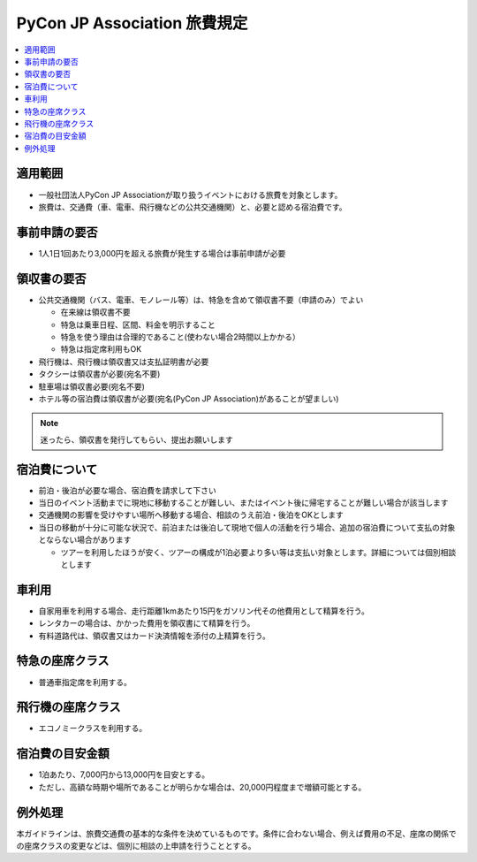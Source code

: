 ================================
PyCon JP Association 旅費規定
================================

.. contents::
   :local:

適用範囲
========

- 一般社団法人PyCon JP Associationが取り扱うイベントにおける旅費を対象とします。
- 旅費は、交通費（車、電車、飛行機などの公共交通機関）と、必要と認める宿泊費です。

事前申請の要否
==============

- 1人1日1回あたり3,000円を超える旅費が発生する場合は事前申請が必要

領収書の要否
============

- 公共交通機関（バス、電車、モノレール等）は、特急を含めて領収書不要（申請のみ）でよい

  - 在来線は領収書不要
  - 特急は乗車日程、区間、料金を明示すること
  - 特急を使う理由は合理的であること(使わない場合2時間以上かかる）
  - 特急は指定席利用もOK

- 飛行機は、飛行機は領収書又は支払証明書が必要
- タクシーは領収書が必要(宛名不要)
- 駐車場は領収書必要(宛名不要)
- ホテル等の宿泊費は領収書が必要(宛名(PyCon JP Association)があることが望ましい)

.. note::

   迷ったら、領収書を発行してもらい、提出お願いします

宿泊費について
==============

- 前泊・後泊が必要な場合、宿泊費を請求して下さい
- 当日のイベント活動までに現地に移動することが難しい、またはイベント後に帰宅することが難しい場合が該当します
- 交通機関の影響を受けやすい場所へ移動する場合、相談のうえ前泊・後泊をOKとします
- 当日の移動が十分に可能な状況で、前泊または後泊して現地で個人の活動を行う場合、追加の宿泊費について支払の対象とならない場合があります

  - ツアーを利用したほうが安く、ツアーの構成が1泊必要より多い等は支払い対象とします。詳細については個別相談とします

車利用
======

- 自家用車を利用する場合、走行距離1kmあたり15円をガソリン代その他費用として精算を行う。
- レンタカーの場合は、かかった費用を領収書にて精算を行う。
- 有料道路代は、領収書又はカード決済情報を添付の上精算を行う。

特急の座席クラス
================

- 普通車指定席を利用する。

飛行機の座席クラス
==================

- エコノミークラスを利用する。

宿泊費の目安金額
================

- 1泊あたり、7,000円から13,000円を目安とする。
- ただし、高額な時期や場所であることが明らかな場合は、20,000円程度まで増額可能とする。

例外処理
========

本ガイドラインは、旅費交通費の基本的な条件を決めているものです。条件に合わない場合、例えば費用の不足、座席の関係での座席クラスの変更などは、個別に相談の上申請を行うこととする。

